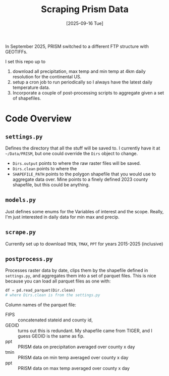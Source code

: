 #+title: Scraping Prism Data
#+date: [2025-09-16 Tue]

In September 2025, PRISM switched to a different FTP structure with GEOTIFFs.

I set this repo up to
1. download all precipitation, max temp and min temp at 4km daily resolution for the continental US.
2. setup a cron job to run periodically so I always have the latest daily temperature data.
3. Incorporate a couple of post-processing scripts to aggregate given a set of shapefiles. 


* Code Overview
** =settings.py=
Defines the directory that all the stuff will be saved to. I currently have it at =~/Data/PRISM=, but one could override the ~Dirs~ object to change.
- ~Dirs.output~ points to where the raw raster files will be saved.
- ~Dirs.clean~ points to where the
- ~SHAPEFILE_PATH~ points to the polygon shapefile that you would use to aggregate data over. Mine points to a finely defined 2023 county shapefile, but this could be anything.
** =models.py=
Just defines some enums for the Variables of interest and the scope. Really, I'm just interested in daily data for min max and precip.
** =scrape.py=
Currently set up to download ~TMIN~, ~TMAX~, ~PPT~ for years 2015-2025 (inclusive) 
** =postprocess.py=
Processes raster data by date, clips them by the shapefile defined in =settings.py=, and aggregates them into a set of parquet files. This is nice because you can load all parquet files as one with:

#+begin_src python
df = pd.read_parquet(Dir.clean)
# where Dirs.clean is from the settings.py 
#+end_src

Column names of the parquet file:
- FIPS :: concatenated stateid and county id,
- GEOID :: turns out this is redundant. My shapefile came from TIGER, and I guess GEOID is the same as fip.
- ppt :: PRISM data on precipitation averaged over county x day
- tmin :: PRISM data on min temp averaged over county x day
- ppt :: PRISM data on max temp averaged over county x day
